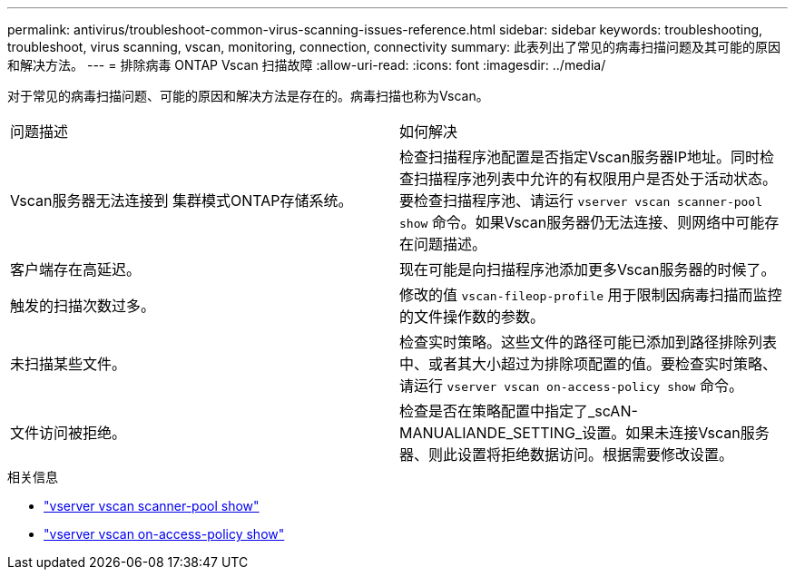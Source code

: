 ---
permalink: antivirus/troubleshoot-common-virus-scanning-issues-reference.html 
sidebar: sidebar 
keywords: troubleshooting, troubleshoot, virus scanning, vscan, monitoring, connection, connectivity 
summary: 此表列出了常见的病毒扫描问题及其可能的原因和解决方法。 
---
= 排除病毒 ONTAP Vscan 扫描故障
:allow-uri-read: 
:icons: font
:imagesdir: ../media/


[role="lead"]
对于常见的病毒扫描问题、可能的原因和解决方法是存在的。病毒扫描也称为Vscan。

|===


| 问题描述 | 如何解决 


 a| 
Vscan服务器无法连接到
集群模式ONTAP存储系统。
 a| 
检查扫描程序池配置是否指定Vscan服务器IP地址。同时检查扫描程序池列表中允许的有权限用户是否处于活动状态。要检查扫描程序池、请运行 `vserver vscan scanner-pool show` 命令。如果Vscan服务器仍无法连接、则网络中可能存在问题描述。



 a| 
客户端存在高延迟。
 a| 
现在可能是向扫描程序池添加更多Vscan服务器的时候了。



 a| 
触发的扫描次数过多。
 a| 
修改的值 `vscan-fileop-profile` 用于限制因病毒扫描而监控的文件操作数的参数。



 a| 
未扫描某些文件。
 a| 
检查实时策略。这些文件的路径可能已添加到路径排除列表中、或者其大小超过为排除项配置的值。要检查实时策略、请运行 `vserver vscan on-access-policy show` 命令。



 a| 
文件访问被拒绝。
 a| 
检查是否在策略配置中指定了_scAN-MANUALIANDE_SETTING_设置。如果未连接Vscan服务器、则此设置将拒绝数据访问。根据需要修改设置。

|===
.相关信息
* link:https://docs.netapp.com/us-en/ontap-cli/vserver-vscan-scanner-pool-show.html["vserver vscan scanner-pool show"^]
* link:https://docs.netapp.com/us-en/ontap-cli/vserver-vscan-on-access-policy-show.html["vserver vscan on-access-policy show"^]

